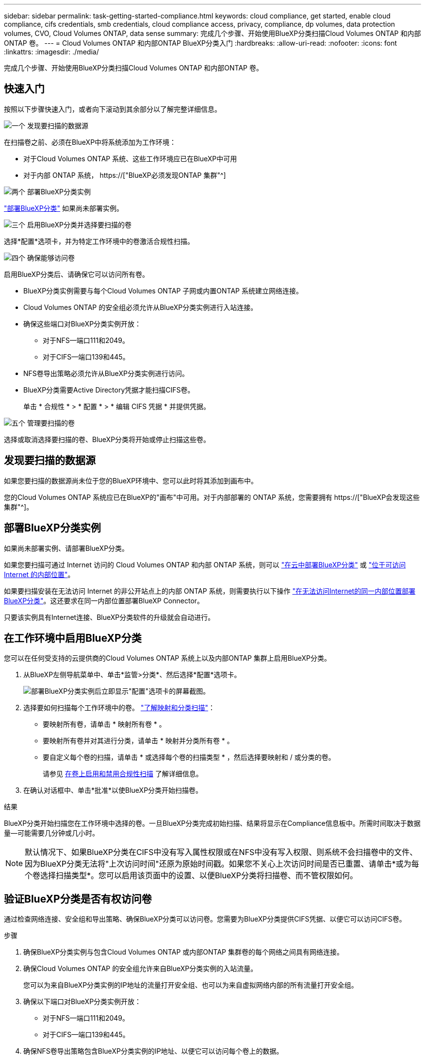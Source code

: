 ---
sidebar: sidebar 
permalink: task-getting-started-compliance.html 
keywords: cloud compliance, get started, enable cloud compliance, cifs credentials, smb credentials, cloud compliance access, privacy, compliance, dp volumes, data protection volumes, CVO, Cloud Volumes ONTAP, data sense 
summary: 完成几个步骤、开始使用BlueXP分类扫描Cloud Volumes ONTAP 和内部ONTAP 卷。 
---
= Cloud Volumes ONTAP 和内部ONTAP BlueXP分类入门
:hardbreaks:
:allow-uri-read: 
:nofooter: 
:icons: font
:linkattrs: 
:imagesdir: ./media/


[role="lead"]
完成几个步骤、开始使用BlueXP分类扫描Cloud Volumes ONTAP 和内部ONTAP 卷。



== 快速入门

按照以下步骤快速入门，或者向下滚动到其余部分以了解完整详细信息。

.image:https://raw.githubusercontent.com/NetAppDocs/common/main/media/number-1.png["一个"] 发现要扫描的数据源
[role="quick-margin-para"]
在扫描卷之前、必须在BlueXP中将系统添加为工作环境：

[role="quick-margin-list"]
* 对于Cloud Volumes ONTAP 系统、这些工作环境应已在BlueXP中可用
* 对于内部 ONTAP 系统， https://["BlueXP必须发现ONTAP 集群"^]


.image:https://raw.githubusercontent.com/NetAppDocs/common/main/media/number-2.png["两个"] 部署BlueXP分类实例
[role="quick-margin-para"]
link:task-deploy-cloud-compliance.html["部署BlueXP分类"^] 如果尚未部署实例。

.image:https://raw.githubusercontent.com/NetAppDocs/common/main/media/number-3.png["三个"] 启用BlueXP分类并选择要扫描的卷
[role="quick-margin-para"]
选择*配置*选项卡，并为特定工作环境中的卷激活合规性扫描。

.image:https://raw.githubusercontent.com/NetAppDocs/common/main/media/number-4.png["四个"] 确保能够访问卷
[role="quick-margin-para"]
启用BlueXP分类后、请确保它可以访问所有卷。

[role="quick-margin-list"]
* BlueXP分类实例需要与每个Cloud Volumes ONTAP 子网或内置ONTAP 系统建立网络连接。
* Cloud Volumes ONTAP 的安全组必须允许从BlueXP分类实例进行入站连接。
* 确保这些端口对BlueXP分类实例开放：
+
** 对于NFS—端口111和2049。
** 对于CIFS—端口139和445。


* NFS卷导出策略必须允许从BlueXP分类实例进行访问。
* BlueXP分类需要Active Directory凭据才能扫描CIFS卷。
+
单击 * 合规性 * > * 配置 * > * 编辑 CIFS 凭据 * 并提供凭据。



.image:https://raw.githubusercontent.com/NetAppDocs/common/main/media/number-5.png["五个"] 管理要扫描的卷
[role="quick-margin-para"]
选择或取消选择要扫描的卷、BlueXP分类将开始或停止扫描这些卷。



== 发现要扫描的数据源

如果您要扫描的数据源尚未位于您的BlueXP环境中、您可以此时将其添加到画布中。

您的Cloud Volumes ONTAP 系统应已在BlueXP的"画布"中可用。对于内部部署的 ONTAP 系统，您需要拥有 https://["BlueXP会发现这些集群"^]。



== 部署BlueXP分类实例

如果尚未部署实例、请部署BlueXP分类。

如果您要扫描可通过 Internet 访问的 Cloud Volumes ONTAP 和内部 ONTAP 系统，则可以 link:task-deploy-cloud-compliance.html["在云中部署BlueXP分类"^] 或 link:task-deploy-compliance-onprem.html["位于可访问 Internet 的内部位置"^]。

如果要扫描安装在无法访问 Internet 的非公开站点上的内部 ONTAP 系统，则需要执行以下操作 link:task-deploy-compliance-dark-site.html["在无法访问Internet的同一内部位置部署BlueXP分类"^]。这还要求在同一内部位置部署BlueXP Connector。

只要该实例具有Internet连接、BlueXP分类软件的升级就会自动进行。



== 在工作环境中启用BlueXP分类

您可以在任何受支持的云提供商的Cloud Volumes ONTAP 系统上以及内部ONTAP 集群上启用BlueXP分类。

. 从BlueXP左侧导航菜单中、单击*监管>分类*、然后选择*配置*选项卡。
+
image:screenshot_cloud_compliance_we_scan_config.png["部署BlueXP分类实例后立即显示\"配置\"选项卡的屏幕截图。"]

. 选择要如何扫描每个工作环境中的卷。 link:concept-cloud-compliance.html#whats-the-difference-between-mapping-and-classification-scans["了解映射和分类扫描"]：
+
** 要映射所有卷，请单击 * 映射所有卷 * 。
** 要映射所有卷并对其进行分类，请单击 * 映射并分类所有卷 * 。
** 要自定义每个卷的扫描，请单击 * 或选择每个卷的扫描类型 * ，然后选择要映射和 / 或分类的卷。
+
请参见 <<在卷上启用和禁用合规性扫描,在卷上启用和禁用合规性扫描>> 了解详细信息。



. 在确认对话框中、单击*批准*以使BlueXP分类开始扫描卷。


.结果
BlueXP分类开始扫描您在工作环境中选择的卷。一旦BlueXP分类完成初始扫描、结果将显示在Compliance信息板中。所需时间取决于数据量—可能需要几分钟或几小时。


NOTE: 默认情况下、如果BlueXP分类在CIFS中没有写入属性权限或在NFS中没有写入权限、则系统不会扫描卷中的文件、因为BlueXP分类无法将"上次访问时间"还原为原始时间戳。如果您不关心上次访问时间是否已重置、请单击*或为每个卷选择扫描类型*。您可以启用该页面中的设置、以便BlueXP分类将扫描卷、而不管权限如何。



== 验证BlueXP分类是否有权访问卷

通过检查网络连接、安全组和导出策略、确保BlueXP分类可以访问卷。您需要为BlueXP分类提供CIFS凭据、以便它可以访问CIFS卷。

.步骤
. 确保BlueXP分类实例与包含Cloud Volumes ONTAP 或内部ONTAP 集群卷的每个网络之间具有网络连接。
. 确保Cloud Volumes ONTAP 的安全组允许来自BlueXP分类实例的入站流量。
+
您可以为来自BlueXP分类实例的IP地址的流量打开安全组、也可以为来自虚拟网络内部的所有流量打开安全组。

. 确保以下端口对BlueXP分类实例开放：
+
** 对于NFS—端口111和2049。
** 对于CIFS—端口139和445。


. 确保NFS卷导出策略包含BlueXP分类实例的IP地址、以便它可以访问每个卷上的数据。
. 如果使用CIFS、请提供BlueXP分类和Active Directory凭据、以便它可以扫描CIFS卷。
+
.. 从BlueXP左侧导航菜单中、单击*监管>分类*、然后选择*配置*选项卡。
+
image:screenshot_cifs_credentials_cvo.png["合规性选项卡的屏幕截图，其中显示了内容窗格右上角的扫描状态按钮。"]

.. 对于每个工作环境，单击*编辑CIFS凭据*并输入BlueXP分类访问系统上的CIFS卷所需的用户名和密码。
+
这些凭据可以是只读的、但提供管理员凭据可确保BlueXP分类可以读取需要提升权限的任何数据。这些凭据存储在BlueXP分类实例上。

+
如果要确保文件"上次访问时间"在BlueXP分类扫描中保持不变、建议用户在CIFS中具有写入属性权限或在NFS中具有写入权限。如果可能、我们建议将Active Directory配置的用户设置为组织中有权访问所有文件的父组的一部分。

+
输入凭据后，您应看到一条消息，指出所有 CIFS 卷均已成功通过身份验证。

+
image:screenshot_cifs_status.gif["屏幕截图显示了配置页面以及已成功提供 CIFS 凭据的一个 Cloud Volumes ONTAP 系统。"]



. 在 _Configuration_ 页面上，单击 * 查看详细信息 * 以查看每个 CIFS 和 NFS 卷的状态并更正任何错误。
+
例如、下图显示了四个卷；其中一个卷由于BlueXP分类实例和卷之间的网络连接问题而无法扫描BlueXP分类。

+
image:screenshot_compliance_volume_details.gif["扫描配置中的\"查看详细信息\"页面的屏幕截图、其中显示了四个卷；由于BlueXP分类和卷之间的网络连接、其中一个卷未被扫描。"]





== 在卷上启用和禁用合规性扫描

您可以随时从 " 配置 " 页面在工作环境中启动或停止仅映射扫描或映射和分类扫描。您也可以从仅映射扫描更改为映射和分类扫描，反之亦然。建议您扫描所有卷。

默认情况下、页面顶部的*缺少"写入属性"权限时扫描*开关处于禁用状态。这意味着、如果BlueXP分类在CIFS中没有写入属性权限、或者在NFS中没有写入权限、则系统将不会扫描文件、因为BlueXP分类无法将"上次访问时间"还原为原始时间戳。如果您不关心上次访问时间是否已重置、请打开此开关、无论权限如何、所有文件都将被扫描。 link:reference-collected-metadata.html#last-access-time-timestamp["了解更多信息。"^]。

image:screenshot_volume_compliance_selection.png["配置页面的屏幕截图，您可以在其中启用或禁用单个卷的扫描。"]

[cols="45,45"]
|===
| 收件人： | 执行以下操作： 


| 在卷上启用仅映射扫描 | 在卷区域中，单击 * 映射 * 


| 对卷启用完全扫描 | 在卷区域中，单击 * 映射和分类 * 


| 禁用对卷的扫描 | 在卷区域中，单击 * 关闭 * 


|  |  


| 在所有卷上启用仅映射扫描 | 在标题区域中，单击 * 映射 * 


| 对所有卷启用完全扫描 | 在标题区域中，单击 * 映射和分类 * 


| 禁用对所有卷的扫描 | 在标题区域中，单击 * 关闭 * 
|===

NOTE: 只有在标题区域中设置了 * 映射 * 或 * 映射和分类 * 设置后，才会自动扫描添加到工作环境中的新卷。如果在标题区域中设置为 * 自定义 * 或 * 关闭 * ，则需要在工作环境中添加的每个新卷上激活映射和 / 或完全扫描。



== 扫描数据保护卷

默认情况下、不会扫描数据保护(DP)卷、因为这些卷不会对外公开、BlueXP分类无法访问它们。这些卷是从内部 ONTAP 系统或 Cloud Volumes ONTAP 系统执行 SnapMirror 操作的目标卷。

最初，卷列表会将这些卷标识为 _Type_ * dp* ，并显示 _Status_ * 未扫描 * 和 _Required Action_ * Enable Access to DP volumes* 。

image:screenshot_cloud_compliance_dp_volumes.png["显示启用对 DP 卷的访问按钮的屏幕截图，您可以选择此按钮来扫描数据保护卷。"]

.步骤
如果要扫描这些数据保护卷：

. 单击页面顶部的 * 启用对 DP 卷的访问 * 。
. 查看确认消息，然后再次单击 * 启用对 DP 卷的访问 * 。
+
** 系统会启用最初在源 ONTAP 系统中创建为 NFS 卷的卷。
** 最初在源 ONTAP 系统中创建为 CIFS 卷的卷需要输入 CIFS 凭据才能扫描这些 DP 卷。如果您已输入Active Directory凭据以便BlueXP分类可以扫描CIFS卷、则可以使用这些凭据、也可以指定一组不同的管理员凭据。
+
image:screenshot_compliance_dp_cifs_volumes.png["用于启用 CIFS 数据保护卷的两个选项的屏幕截图。"]



. 激活要扫描的每个 DP 卷 <<在卷上启用和禁用合规性扫描,与启用其他卷的方式相同>>。


.结果
启用后、BlueXP分类会从已激活扫描的每个DP卷创建一个NFS共享。共享导出策略仅允许从BlueXP分类实例进行访问。

* 注意： * 如果在最初启用对 DP 卷的访问时没有 CIFS 数据保护卷，稍后再添加一些，则配置页面顶部会显示 * 启用对 CIFS DP* 的访问。单击此按钮并添加 CIFS 凭据，以便能够访问这些 CIFS DP 卷。


NOTE: Active Directory 凭据仅在第一个 CIFS DP 卷的 Storage VM 中注册，因此将扫描该 SVM 上的所有 DP 卷。驻留在其他 SVM 上的任何卷都不会注册 Active Directory 凭据，因此不会扫描这些 DP 卷。
